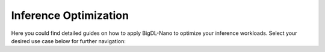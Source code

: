 Inference Optimization
=========================

Here you could find detailed guides on how to apply BigDL-Nano to optimize your inference workloads. Select your desired use case below for further navigation:

.. grid:: 1 2 2 2

    .. grid-item::

        .. button-link:: OpenVINO/index.html
            :color: primary
            :expand:
            :outline:

            I use **OpenVINO** toolkit.

    .. grid-item::

        .. button-link:: PyTorch/index.html
            :color: primary
            :expand:
            :outline:

            I am a **PyTorch** user.

    .. grid-item::

        .. button-link:: TensorFlow/index.html
            :color: primary
            :expand:
            :outline:

            I am a **TensorFlow** user.